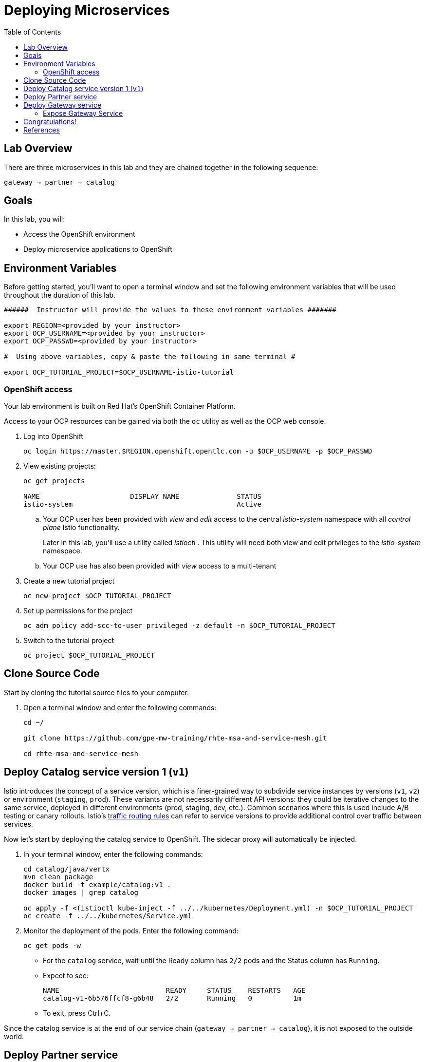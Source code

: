 :noaudio:
:scrollbar:
:data-uri:
:toc2:
:linkattrs:

= Deploying Microservices

== Lab Overview

There are three microservices in this lab and they are chained together in the following sequence:

`gateway -> partner -> catalog`

== Goals

In this lab, you will:

* Access the OpenShift environment
* Deploy microservice applications to OpenShift

== Environment Variables

Before getting started, you'll want to open a terminal window and set the following environment variables that will be used throughout the duration of this lab.

-----
######  Instructor will provide the values to these environment variables #######

export REGION=<provided by your instructor>
export OCP_USERNAME=<provided by your instructor>
export OCP_PASSWD=<provided by your instructor>

#  Using above variables, copy & paste the following in same terminal #

export OCP_TUTORIAL_PROJECT=$OCP_USERNAME-istio-tutorial
-----

=== OpenShift access

Your lab environment is built on Red Hat's OpenShift Container Platform.

Access to your OCP resources can be gained via both the `oc` utility as well as the OCP web console.

. Log into OpenShift
+
-----
oc login https://master.$REGION.openshift.opentlc.com -u $OCP_USERNAME -p $OCP_PASSWD
-----

. View existing projects:
+
-----
oc get projects

NAME                      DISPLAY NAME              STATUS
istio-system                                        Active
-----

.. Your OCP user has been provided with _view_ and _edit_ access to the central _istio-system_ namespace with all _control plane_ Istio functionality.
+
Later in this lab, you'll use a utility called _istioctl_ .
This utility will need both view and edit privileges to the _istio-system_ namespace.

.. Your OCP use has also been provided with _view_ access to a multi-tenant 

. Create a new tutorial project
+
----
oc new-project $OCP_TUTORIAL_PROJECT
----

. Set up permissions for the project
+
----
oc adm policy add-scc-to-user privileged -z default -n $OCP_TUTORIAL_PROJECT
----

. Switch to the tutorial project
+
----
oc project $OCP_TUTORIAL_PROJECT
----

== Clone Source Code

Start by cloning the tutorial source files to your computer.

. Open a terminal window and enter the following commands:
+
----
cd ~/

git clone https://github.com/gpe-mw-training/rhte-msa-and-service-mesh.git

cd rhte-msa-and-service-mesh
----

== Deploy Catalog service version 1 (`v1`)

Istio introduces the concept of a service version, which is a finer-grained way to subdivide
service instances by versions (`v1`, `v2`) or environment (`staging`, `prod`). These variants are not
necessarily different API versions: they could be iterative changes to the same service, deployed
in different environments (prod, staging, dev, etc.). Common scenarios where this is used include
A/B testing or canary rollouts. Istio’s https://istio.io/docs/concepts/traffic-management/rules-configuration.html[traffic routing rules, window="_blank"] can refer to service versions to
provide additional control over traffic between services.

Now let's start by deploying the catalog service to OpenShift. The sidecar proxy will automatically be injected.

. In your terminal window, enter the following commands:
+
----
cd catalog/java/vertx
mvn clean package
docker build -t example/catalog:v1 .
docker images | grep catalog

oc apply -f <(istioctl kube-inject -f ../../kubernetes/Deployment.yml) -n $OCP_TUTORIAL_PROJECT
oc create -f ../../kubernetes/Service.yml
----

. Monitor the deployment of the pods. Enter the following command:
+
----
oc get pods -w
----
+
* For the `catalog` service, wait until the Ready column has `2/2` pods and the Status column has `Running`. 

* Expect to see:
+
----
NAME                          READY     STATUS    RESTARTS   AGE
catalog-v1-6b576ffcf8-g6b48   2/2       Running   0          1m
----

* To exit, press Ctrl+C.

Since the catalog service is at the end of our service chain (`gateway -> partner -> catalog`), it is not exposed to the outside world.

== Deploy Partner service 

Next, we will deploy the partner service to OpenShift. 

. In your terminal window, enter the following commands:
+
----
cd ~/rhte-msa-and-service-mesh

cd partner/java/springboot
mvn clean package
docker build -t example/partner:v1 .
docker images | grep partner

oc apply -f <(istioctl kube-inject -f ../../kubernetes/Deployment.yml) -n $OCP_TUTORIAL_PROJECT
oc create -f ../../kubernetes/Service.yml
----

. Monitor the deployment of the pods. Enter the following command:
+
----
oc get pods -w
----

* Wait until the status for the partner service is Running and there are 2/2 pods in the Ready column. To exit, press Ctrl+C

== Deploy Gateway service

Finally, we will deploy the gateway service to OpenShift. This will complete our list of services: 

`gateway -> partner -> catalog`

. In your terminal window, enter the following commands:
+
----
cd ~/rhte-msa-and-service-mesh

cd gateway/java/springboot
mvn clean package
docker build -t example/gateway .
docker images | grep gateway

oc apply -f <(istioctl kube-inject -f ../../kubernetes/Deployment.yml) -n $OCP_TUTORIAL_PROJECT
oc create -f ../../kubernetes/Service.yml -n $OCP_TUTORIAL_PROJECT
----

. Monitor the deployment of the pods. Enter the following command:
+
----
oc get pods -w
----

* Wait until the status for the gateway service is Running and there are 2/2 pods in the Ready column. To exit, press Ctrl+C

=== Expose Gateway Service

. Since the `gateway` service is the one our users will interact with, let’s add an OpenShift Route that exposes that endpoint.
+
----
oc expose service gateway
----

. Retrieve the URL for the gateway service
+
----
$ export GATEWAY_URL=http://$(oc get route gateway-service -n $OCP_TUTORIAL_PROJECT -o template --template='{{.spec.host}}')

$ echo $GATEWAY_URL
----

. Test the gateway service
+
----
curl $GATEWAY_URL 
----

. You should see the following output
+
----
TODO:
----

== Congratulations!

In this lab you deployed microservices to OpenShift. In the next lab, you will learn how to leverage these microservices in a service mesh with Istio.

== References

* https://openshift.com[Red Hat OpenShift, window="_blank"]
* https://learn.openshift.com/servicemesh[Learn Istio on OpenShift, window="_blank"]
* https://istio.io[Istio Homepage, window="_blank"]